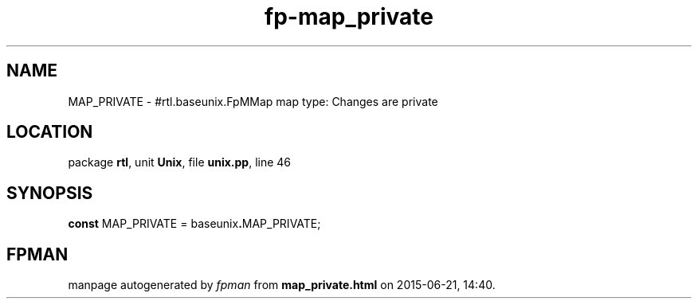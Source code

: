 .\" file autogenerated by fpman
.TH "fp-map_private" 3 "2014-03-14" "fpman" "Free Pascal Programmer's Manual"
.SH NAME
MAP_PRIVATE - #rtl.baseunix.FpMMap map type: Changes are private
.SH LOCATION
package \fBrtl\fR, unit \fBUnix\fR, file \fBunix.pp\fR, line 46
.SH SYNOPSIS
\fBconst\fR MAP_PRIVATE = baseunix\fB.\fRMAP_PRIVATE;

.SH FPMAN
manpage autogenerated by \fIfpman\fR from \fBmap_private.html\fR on 2015-06-21, 14:40.

